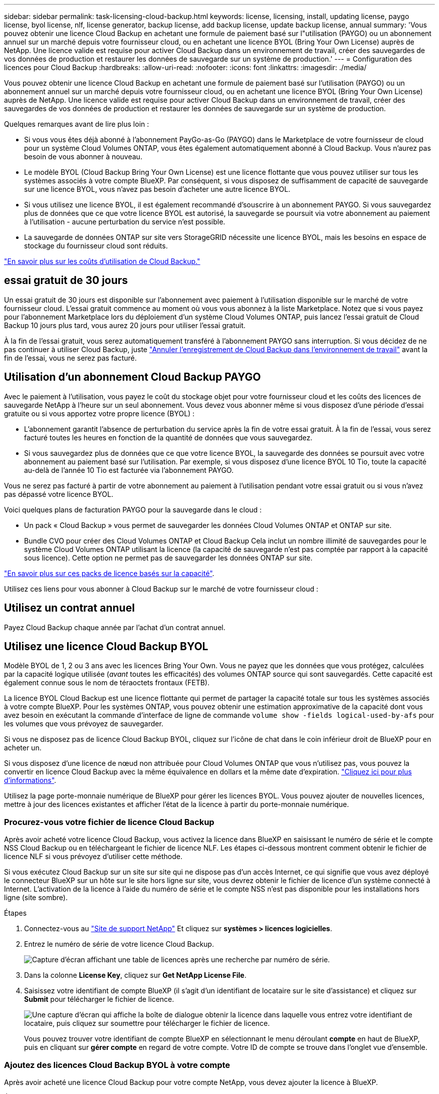 ---
sidebar: sidebar 
permalink: task-licensing-cloud-backup.html 
keywords: license, licensing, install, updating license, paygo license, byol license, nlf, license generator, backup license, add backup license, update backup license, annual 
summary: 'Vous pouvez obtenir une licence Cloud Backup en achetant une formule de paiement basé sur l"utilisation (PAYGO) ou un abonnement annuel sur un marché depuis votre fournisseur cloud, ou en achetant une licence BYOL (Bring Your Own License) auprès de NetApp. Une licence valide est requise pour activer Cloud Backup dans un environnement de travail, créer des sauvegardes de vos données de production et restaurer les données de sauvegarde sur un système de production.' 
---
= Configuration des licences pour Cloud Backup
:hardbreaks:
:allow-uri-read: 
:nofooter: 
:icons: font
:linkattrs: 
:imagesdir: ./media/


[role="lead"]
Vous pouvez obtenir une licence Cloud Backup en achetant une formule de paiement basé sur l'utilisation (PAYGO) ou un abonnement annuel sur un marché depuis votre fournisseur cloud, ou en achetant une licence BYOL (Bring Your Own License) auprès de NetApp. Une licence valide est requise pour activer Cloud Backup dans un environnement de travail, créer des sauvegardes de vos données de production et restaurer les données de sauvegarde sur un système de production.

Quelques remarques avant de lire plus loin :

* Si vous vous êtes déjà abonné à l'abonnement PayGo-as-Go (PAYGO) dans le Marketplace de votre fournisseur de cloud pour un système Cloud Volumes ONTAP, vous êtes également automatiquement abonné à Cloud Backup. Vous n'aurez pas besoin de vous abonner à nouveau.
* Le modèle BYOL (Cloud Backup Bring Your Own License) est une licence flottante que vous pouvez utiliser sur tous les systèmes associés à votre compte BlueXP. Par conséquent, si vous disposez de suffisamment de capacité de sauvegarde sur une licence BYOL, vous n'avez pas besoin d'acheter une autre licence BYOL.
* Si vous utilisez une licence BYOL, il est également recommandé d'souscrire à un abonnement PAYGO. Si vous sauvegardez plus de données que ce que votre licence BYOL est autorisé, la sauvegarde se poursuit via votre abonnement au paiement à l'utilisation - aucune perturbation du service n'est possible.
* La sauvegarde de données ONTAP sur site vers StorageGRID nécessite une licence BYOL, mais les besoins en espace de stockage du fournisseur cloud sont réduits.


link:concept-ontap-backup-to-cloud.html#cost["En savoir plus sur les coûts d'utilisation de Cloud Backup."]



== essai gratuit de 30 jours

Un essai gratuit de 30 jours est disponible sur l'abonnement avec paiement à l'utilisation disponible sur le marché de votre fournisseur cloud. L'essai gratuit commence au moment où vous vous abonnez à la liste Marketplace. Notez que si vous payez pour l'abonnement Marketplace lors du déploiement d'un système Cloud Volumes ONTAP, puis lancez l'essai gratuit de Cloud Backup 10 jours plus tard, vous aurez 20 jours pour utiliser l'essai gratuit.

À la fin de l'essai gratuit, vous serez automatiquement transféré à l'abonnement PAYGO sans interruption. Si vous décidez de ne pas continuer à utiliser Cloud Backup, juste link:task-manage-backups-ontap.html#unregistering-cloud-backup-for-a-working-environment["Annuler l'enregistrement de Cloud Backup dans l'environnement de travail"] avant la fin de l'essai, vous ne serez pas facturé.



== Utilisation d'un abonnement Cloud Backup PAYGO

Avec le paiement à l'utilisation, vous payez le coût du stockage objet pour votre fournisseur cloud et les coûts des licences de sauvegarde NetApp à l'heure sur un seul abonnement. Vous devez vous abonner même si vous disposez d'une période d'essai gratuite ou si vous apportez votre propre licence (BYOL) :

* L'abonnement garantit l'absence de perturbation du service après la fin de votre essai gratuit. À la fin de l'essai, vous serez facturé toutes les heures en fonction de la quantité de données que vous sauvegardez.
* Si vous sauvegardez plus de données que ce que votre licence BYOL, la sauvegarde des données se poursuit avec votre abonnement au paiement basé sur l'utilisation. Par exemple, si vous disposez d'une licence BYOL 10 Tio, toute la capacité au-delà de l'année 10 Tio est facturée via l'abonnement PAYGO.


Vous ne serez pas facturé à partir de votre abonnement au paiement à l'utilisation pendant votre essai gratuit ou si vous n'avez pas dépassé votre licence BYOL.

Voici quelques plans de facturation PAYGO pour la sauvegarde dans le cloud :

* Un pack « Cloud Backup » vous permet de sauvegarder les données Cloud Volumes ONTAP et ONTAP sur site.
* Bundle CVO pour créer des Cloud Volumes ONTAP et Cloud Backup Cela inclut un nombre illimité de sauvegardes pour le système Cloud Volumes ONTAP utilisant la licence (la capacité de sauvegarde n'est pas comptée par rapport à la capacité sous licence). Cette option ne permet pas de sauvegarder les données ONTAP sur site.


ifdef::azure[]

* Un package « CVO Edge cache » inclut les mêmes fonctionnalités que le package « CVO Professional », mais il inclut également la prise en charge de https://docs.netapp.com/us-en/cloud-manager-file-cache/concept-gfc.html["Cache global de fichiers"^]. Vous êtes autorisé à déployer un système Global File cache Edge pour chaque 3 To de capacité provisionnée sur le système Cloud Volumes ONTAP. Cette option est disponible uniquement via Azure Marketplace et ne permet pas de sauvegarder les données ONTAP sur site.


endif::azure[]

https://docs.netapp.com/us-en/cloud-manager-cloud-volumes-ontap/concept-licensing.html#capacity-based-licensing["En savoir plus sur ces packs de licence basés sur la capacité"].

Utilisez ces liens pour vous abonner à Cloud Backup sur le marché de votre fournisseur cloud :

ifdef::aws[]

* AWS : https://aws.amazon.com/marketplace/pp/prodview-oorxakq6lq7m4?sr=0-8&ref_=beagle&applicationId=AWSMPContessa["Consultez l'offre BlueXP Marketplace pour obtenir des informations sur les tarifs"^].


endif::aws[]

ifdef::azure[]

* Azure : https://azuremarketplace.microsoft.com/en-us/marketplace/apps/netapp.cloud-manager?tab=Overview["Consultez l'offre BlueXP Marketplace pour obtenir des informations sur les tarifs"^].


endif::azure[]

ifdef::gcp[]

* GCP : https://console.cloud.google.com/marketplace/details/netapp-cloudmanager/cloud-manager?supportedpurview=project["Consultez l'offre BlueXP Marketplace pour obtenir des informations sur les tarifs"^].


endif::gcp[]



== Utilisez un contrat annuel

Payez Cloud Backup chaque année par l'achat d'un contrat annuel.

ifdef::aws[]

Lors de l'utilisation d'AWS, deux contrats annuels sont disponibles auprès du https://aws.amazon.com/marketplace/pp/B086PDWSS8["Page AWS Marketplace"^] Pour les systèmes Cloud Volumes ONTAP et ONTAP sur site. Disponibles en 1, 2 ou 3 ans :

* Un plan de « sauvegarde dans le cloud » vous permet de sauvegarder les données Cloud Volumes ONTAP et les données ONTAP sur site.
+
Si vous souhaitez utiliser cette option, configurez votre abonnement à partir de la page Marketplace, puis https://docs.netapp.com/us-en/cloud-manager-setup-admin/task-adding-aws-accounts.html#associate-an-aws-subscription["Associez l'abonnement à vos identifiants AWS"^]. Notez que vous devrez également payer vos systèmes Cloud Volumes ONTAP à l'aide de cet abonnement annuel, car vous ne pouvez attribuer qu'un seul abonnement actif à vos identifiants AWS dans BlueXP.

* Ce plan vous permet de regrouper Cloud Volumes ONTAP et Cloud Backup. Cela inclut un nombre illimité de sauvegardes pour le système Cloud Volumes ONTAP utilisant la licence (la capacité de sauvegarde n'est pas comptée par rapport à la capacité sous licence). Cette option ne permet pas de sauvegarder les données ONTAP sur site.
+
Voir la https://docs.netapp.com/us-en/cloud-manager-cloud-volumes-ontap/concept-licensing.html["Rubrique sur les licences Cloud Volumes ONTAP"^] pour en savoir plus sur cette option de licence.

+
Si vous souhaitez utiliser cette option, vous pouvez configurer le contrat annuel lorsque vous créez un environnement de travail Cloud Volumes ONTAP et BlueXP vous invite à vous abonner à AWS Marketplace.



endif::aws[]

ifdef::azure[]

Si vous utilisez Azure, contactez votre ingénieur commercial NetApp pour souscrire un contrat annuel. Le contrat est disponible sous forme d'offre privée dans Azure Marketplace. Une fois que NetApp vous a proposé de partager son offre privée, vous pouvez sélectionner le plan annuel lorsque vous vous abonnez à Azure Marketplace pendant l'activation de Cloud Backup.

endif::azure[]

ifdef::gcp[]

Si vous utilisez GCP, contactez votre ingénieur commercial NetApp pour acheter un contrat annuel. Le contrat est disponible en tant qu'offre privée dans Google Cloud Marketplace. Une fois que NetApp vous a proposé de partager son offre privée, vous pouvez sélectionner le plan annuel lorsque vous vous inscrivez auprès de Google Cloud Marketplace au moment de l'activation de Cloud Backup.

endif::gcp[]



== Utilisez une licence Cloud Backup BYOL

Modèle BYOL de 1, 2 ou 3 ans avec les licences Bring Your Own. Vous ne payez que les données que vous protégez, calculées par la capacité logique utilisée (_avant_ toutes les efficacités) des volumes ONTAP source qui sont sauvegardés. Cette capacité est également connue sous le nom de téraoctets frontaux (FETB).

La licence BYOL Cloud Backup est une licence flottante qui permet de partager la capacité totale sur tous les systèmes associés à votre compte BlueXP. Pour les systèmes ONTAP, vous pouvez obtenir une estimation approximative de la capacité dont vous avez besoin en exécutant la commande d'interface de ligne de commande `volume show -fields logical-used-by-afs` pour les volumes que vous prévoyez de sauvegarder.

Si vous ne disposez pas de licence Cloud Backup BYOL, cliquez sur l'icône de chat dans le coin inférieur droit de BlueXP pour en acheter un.

Si vous disposez d'une licence de nœud non attribuée pour Cloud Volumes ONTAP que vous n'utilisez pas, vous pouvez la convertir en licence Cloud Backup avec la même équivalence en dollars et la même date d'expiration. https://docs.netapp.com/us-en/cloud-manager-cloud-volumes-ontap/task-manage-node-licenses.html#exchange-unassigned-node-based-licenses["Cliquez ici pour plus d'informations"^].

Utilisez la page porte-monnaie numérique de BlueXP pour gérer les licences BYOL. Vous pouvez ajouter de nouvelles licences, mettre à jour des licences existantes et afficher l'état de la licence à partir du porte-monnaie numérique.



=== Procurez-vous votre fichier de licence Cloud Backup

Après avoir acheté votre licence Cloud Backup, vous activez la licence dans BlueXP en saisissant le numéro de série et le compte NSS Cloud Backup ou en téléchargeant le fichier de licence NLF. Les étapes ci-dessous montrent comment obtenir le fichier de licence NLF si vous prévoyez d'utiliser cette méthode.

Si vous exécutez Cloud Backup sur un site sur site qui ne dispose pas d'un accès Internet, ce qui signifie que vous avez déployé le connecteur BlueXP sur un hôte sur le site hors ligne sur site, vous devrez obtenir le fichier de licence d'un système connecté à Internet. L'activation de la licence à l'aide du numéro de série et le compte NSS n'est pas disponible pour les installations hors ligne (site sombre).

.Étapes
. Connectez-vous au https://mysupport.netapp.com["Site de support NetApp"^] Et cliquez sur *systèmes > licences logicielles*.
. Entrez le numéro de série de votre licence Cloud Backup.
+
image:screenshot_cloud_backup_license_step1.gif["Capture d'écran affichant une table de licences après une recherche par numéro de série."]

. Dans la colonne *License Key*, cliquez sur *Get NetApp License File*.
. Saisissez votre identifiant de compte BlueXP (il s'agit d'un identifiant de locataire sur le site d'assistance) et cliquez sur *Submit* pour télécharger le fichier de licence.
+
image:screenshot_cloud_backup_license_step2.gif["Une capture d'écran qui affiche la boîte de dialogue obtenir la licence dans laquelle vous entrez votre identifiant de locataire, puis cliquez sur soumettre pour télécharger le fichier de licence."]

+
Vous pouvez trouver votre identifiant de compte BlueXP en sélectionnant le menu déroulant *compte* en haut de BlueXP, puis en cliquant sur *gérer compte* en regard de votre compte. Votre ID de compte se trouve dans l'onglet vue d'ensemble.





=== Ajoutez des licences Cloud Backup BYOL à votre compte

Après avoir acheté une licence Cloud Backup pour votre compte NetApp, vous devez ajouter la licence à BlueXP.

.Étapes
. Dans le menu BlueXP, cliquez sur *gouvernance > porte-monnaie numérique*, puis sélectionnez l'onglet *licences de services de données*.
. Cliquez sur *Ajouter une licence*.
. Dans la boîte de dialogue _Add License_, entrez les informations de licence et cliquez sur *Add License*:
+
** Si vous disposez du numéro de série de la licence de sauvegarde et connaissez votre compte NSS, sélectionnez l'option *entrer le numéro de série* et saisissez ces informations.
+
Si votre compte sur le site de support NetApp n'est pas disponible dans la liste déroulante, https://docs.netapp.com/us-en/cloud-manager-setup-admin/task-adding-nss-accounts.html["Ajoutez le compte NSS à BlueXP"^].

** Si vous disposez du fichier de licence de sauvegarde (requis lorsqu'il est installé sur un site sombre), sélectionnez l'option *Télécharger le fichier de licence* et suivez les invites pour joindre le fichier.
+
image:screenshot_services_license_add2.png["Capture d'écran affichant la page permettant d'ajouter la licence Cloud Backup BYOL."]





.Résultat
BlueXP ajoute la licence pour que Cloud Backup soit actif.



=== Mettez à jour une licence Cloud Backup BYOL

Si la durée de votre licence approche de la date d'expiration ou si votre capacité sous licence atteint la limite, vous serez informé dans l'interface utilisateur de la sauvegarde. Cet état apparaît également dans la page Portefeuille numérique et dans https://docs.netapp.com/us-en/cloud-manager-setup-admin/task-monitor-cm-operations.html#monitoring-operations-status-using-the-notification-center["Notifications"].

image:screenshot_services_license_expire.png["Capture d'écran qui montre une licence arrivant à expiration dans la page du porte-monnaie numérique."]

Vous pouvez mettre à jour votre licence Cloud Backup avant son expiration pour qu'il n'y ait aucune interruption dans votre possibilité de sauvegarder et de restaurer vos données.

.Étapes
. Cliquez sur l'icône de chat dans le coin inférieur droit de BlueXP, ou contactez le service d'assistance pour demander une extension à votre terme ou une capacité supplémentaire à votre licence Cloud Backup pour le numéro de série spécifique.
+
Une fois que vous avez payé la licence et qu'elle est enregistrée sur le site de support NetApp, BlueXP met automatiquement à jour la licence dans Digital Wallet et et la page des licences des services de données reflétera la modification dans 5 à 10 minutes.

. Si BlueXP ne peut pas mettre à jour automatiquement la licence (par exemple, lorsqu'elle est installée sur un site sombre), vous devrez charger manuellement le fichier de licence.
+
.. C'est possible <<Procurez-vous votre fichier de licence Cloud Backup,Procurez-vous le fichier de licence sur le site de support NetApp>>.
.. Sur la page Portefeuille numérique _licences de services de données_, cliquez sur image:screenshot_horizontal_more_button.gif["Plus d'icône"] Pour le numéro de série de service que vous mettez à jour, cliquez sur *mettre à jour la licence*.
+
image:screenshot_services_license_update1.png["Capture d'écran de la sélection du bouton mettre à jour la licence pour un service particulier."]

.. Dans la page _Update License_, téléchargez le fichier de licence et cliquez sur *Update License*.




.Résultat
BlueXP met à jour la licence pour que Cloud Backup reste actif.



=== Considérations relatives aux licences BYOL

Lorsque vous utilisez une licence Cloud Backup BYOL, BlueXP affiche un avertissement dans l'interface utilisateur lorsque la taille de toutes les données sauvegardées approche de la limite de capacité ou approche de la date d'expiration de la licence. Vous recevrez ces avertissements :

* Lorsque les sauvegardes atteignent 80 % de la capacité sous licence, et lorsque vous en avez atteint la limite
* 30 jours avant l'expiration d'une licence, et encore une fois à l'expiration de celle-ci


Utilisez l'icône de chat en bas à droite de l'interface BlueXP pour renouveler votre licence lorsque vous voyez ces avertissements.

Deux éléments peuvent se produire lorsque la licence BYOL expire :

* Si le compte que vous utilisez possède un compte Marketplace, le service de sauvegarde continue de s'exécuter, mais vous êtes basculé vers un modèle de licence PAYGO. Vous utilisez la capacité de vos sauvegardes.
* Si le compte que vous utilisez ne dispose pas d'un compte Marketplace, le service de sauvegarde continue à fonctionner, mais vous continuerez à voir les avertissements.


Une fois votre abonnement BYOL renouvelé, BlueXP met automatiquement à jour la licence. Si BlueXP ne parvient pas à accéder au fichier de licence via la connexion Internet sécurisée (par exemple, lorsqu'il est installé sur un site sombre), vous pouvez obtenir le fichier vous-même et le télécharger manuellement vers BlueXP. Pour obtenir des instructions, reportez-vous à la section link:task-licensing-cloud-backup.html#update-a-cloud-backup-byol-license["Comment mettre à jour une licence Cloud Backup"].

Les systèmes qui ont basculé vers une licence PAYGO sont automatiquement renvoyés vers la licence BYOL. De plus, les systèmes fonctionnant sans licence ne voient plus les avertissements.
